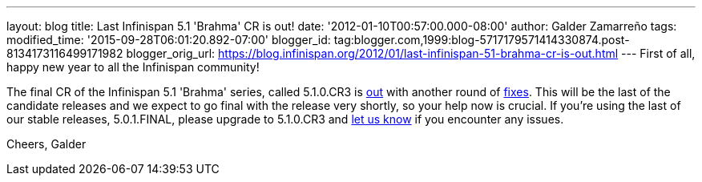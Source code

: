 ---
layout: blog
title: Last Infinispan 5.1 'Brahma' CR is out!
date: '2012-01-10T00:57:00.000-08:00'
author: Galder Zamarreño
tags: 
modified_time: '2015-09-28T06:01:20.892-07:00'
blogger_id: tag:blogger.com,1999:blog-5717179571414330874.post-8134173116499171982
blogger_orig_url: https://blog.infinispan.org/2012/01/last-infinispan-51-brahma-cr-is-out.html
---
First of all, happy new year to all the Infinispan community!

The final CR of the Infinispan 5.1 'Brahma' series, called 5.1.0.CR3 is
http://www.jboss.org/infinispan/downloads[out] with another round of
http://goo.gl/lMyin[fixes]. This will be the last of the candidate
releases and we expect to go final with the release very shortly, so
your help now is crucial. If you're using the last of our stable
releases, 5.0.1.FINAL, please upgrade to 5.1.0.CR3 and
http://community.jboss.org/en/infinispan?view=discussions[let us know]
if you encounter any issues.

Cheers,
Galder
